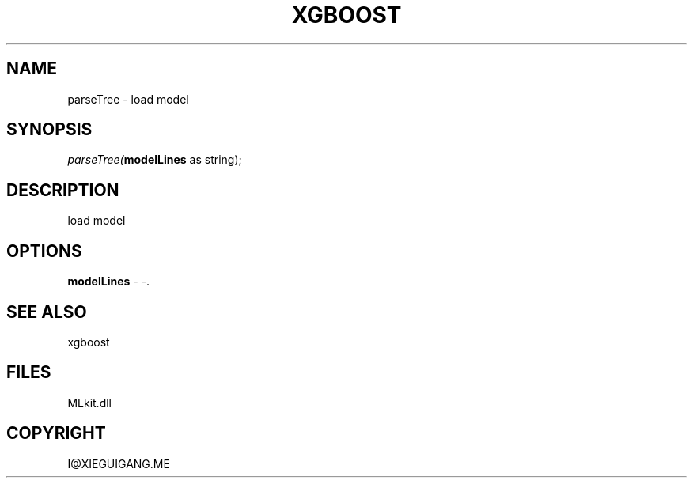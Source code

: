 .\" man page create by R# package system.
.TH XGBOOST 1 2000-Jan "parseTree" "parseTree"
.SH NAME
parseTree \- load model
.SH SYNOPSIS
\fIparseTree(\fBmodelLines\fR as string);\fR
.SH DESCRIPTION
.PP
load model
.PP
.SH OPTIONS
.PP
\fBmodelLines\fB \fR\- -. 
.PP
.SH SEE ALSO
xgboost
.SH FILES
.PP
MLkit.dll
.PP
.SH COPYRIGHT
I@XIEGUIGANG.ME
